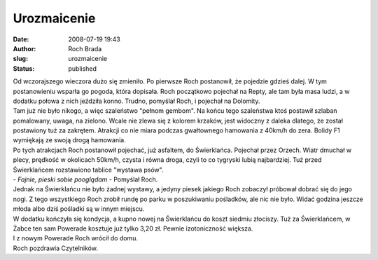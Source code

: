 Urozmaicenie
############
:date: 2008-07-19 19:43
:author: Roch Brada
:slug: urozmaicenie
:status: published

| Od wczorajszego wieczora dużo się zmieniło. Po pierwsze Roch postanowił, że pojedzie gdzieś dalej. W tym postanowieniu wsparła go pogoda, która dopisała. Roch początkowo pojechał na Repty, ale tam była masa ludzi, a w dodatku połowa z nich jeździła konno. Trudno, pomyślał Roch, i pojechał na Dolomity.
| Tam już nie było nikogo, a więc szaleństwo "pełnom gembom". Na końcu tego szaleństwa ktoś postawił szlaban pomalowany, uwaga, na zielono. Wcale nie zlewa się z kolorem krzaków, jest widoczny z daleka dlatego, że został postawiony tuż za zakrętem. Atrakcji co nie miara podczas gwałtownego hamowania z 40km/h do zera. Bolidy F1 wymiękają ze swoją drogą hamowania.
| Po tych atrakcjach Roch postanowił pojechać, już asfaltem, do Świerklańca. Pojechał przez Orzech. Wiatr dmuchał w plecy, prędkość w okolicach 50km/h, czysta i równa droga, czyli to co tygryski lubią najbardziej. Tuż przed Świerklańcem rozstawiono tablice "wystawa psów".
| - *Fajnie, pieski sobie pooglądam* - Pomyślał Roch.
| Jednak na Świerklańcu nie było żadnej wystawy, a jedyny piesek jakiego Roch zobaczył próbował dobrać się do jego nogi. Z tego wszystkiego Roch zrobił rundę po parku w poszukiwaniu pośladków, ale nic nie było. Widać godzina jeszcze młoda albo dziś pośladki są w innym miejscu.
| W dodatku kończyła się kondycja, a kupno nowej na Świerklańcu do koszt siedmiu złociszy. Tuż za Świerklańcem, w Żabce ten sam Powerade kosztuje już tylko 3,20 zł. Pewnie izotoniczność większa.
| I z nowym Powerade Roch wrócił do domu.
| Roch pozdrawia Czytelników.
